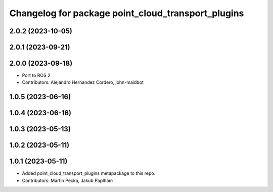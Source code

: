 ^^^^^^^^^^^^^^^^^^^^^^^^^^^^^^^^^^^^^^^^^^^^^^^^^^^
Changelog for package point_cloud_transport_plugins
^^^^^^^^^^^^^^^^^^^^^^^^^^^^^^^^^^^^^^^^^^^^^^^^^^^

2.0.2 (2023-10-05)
------------------

2.0.1 (2023-09-21)
------------------

2.0.0 (2023-09-18)
------------------
* Port to ROS 2
* Contributors: Alejandro Hernandez Cordero, john-maidbot

1.0.5 (2023-06-16)
------------------

1.0.4 (2023-06-16)
------------------

1.0.3 (2023-05-13)
------------------

1.0.2 (2023-05-11)
------------------

1.0.1 (2023-05-11)
------------------
* Added point_cloud_transport_plugins metapackage to this repo.
* Contributors: Martin Pecka, Jakub Paplham
